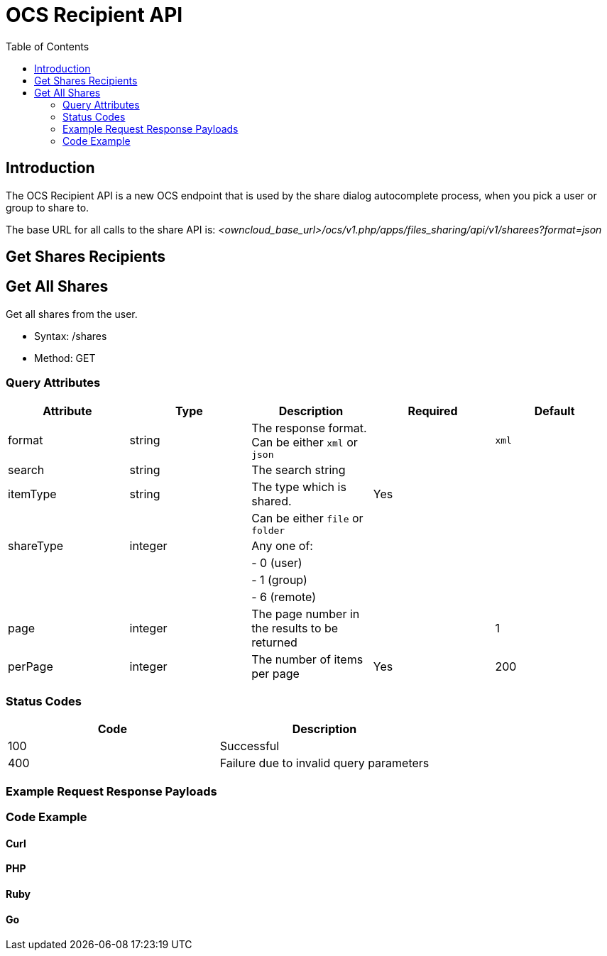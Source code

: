 = OCS Recipient API
:toc: right
:page-aliases: core/ocs-recipient-api.adoc

== Introduction

The OCS Recipient API is a new OCS endpoint that is used by the share
dialog autocomplete process, when you pick a user or group to share to.

The base URL for all calls to the share API is:
_<owncloud_base_url>/ocs/v1.php/apps/files_sharing/api/v1/sharees?format=json_

[[get-shares-recipients]]
== Get Shares Recipients

[[get-all-shares]]
== Get All Shares

Get all shares from the user.

* Syntax: /shares
* Method: GET

[[query-attributes]]
=== Query Attributes

[cols=",,,,",options="header",]
|=======================================================================
| Attribute | Type | Description | Required | Default
| format | string | The response format. Can be either `xml` or `json` |
| `xml`

| search | string | The search string | |

| itemType | string | The type which is shared. | Yes |

| | | Can be either `file` or `folder` | |

| shareType | integer | Any one of: | |

| | | - 0 (user) | |

| | | - 1 (group) | |

| | | - 6 (remote) | |

| page | integer | The page number in the results to be returned | | 1

| perPage | integer | The number of items per page | Yes | 200
|=======================================================================

[[status-codes]]
=== Status Codes

[cols=",",options="header",]
|============================================
| Code | Description
| 100 | Successful
| 400 | Failure due to invalid query parameters
|============================================

[[example-request-response-payloads]]
=== Example Request Response Payloads

[[code-example]]
=== Code Example

[[curl]]
==== Curl

[[php]]
PHP
^^^

[[ruby]]
==== Ruby

[[go]]
Go
^^
